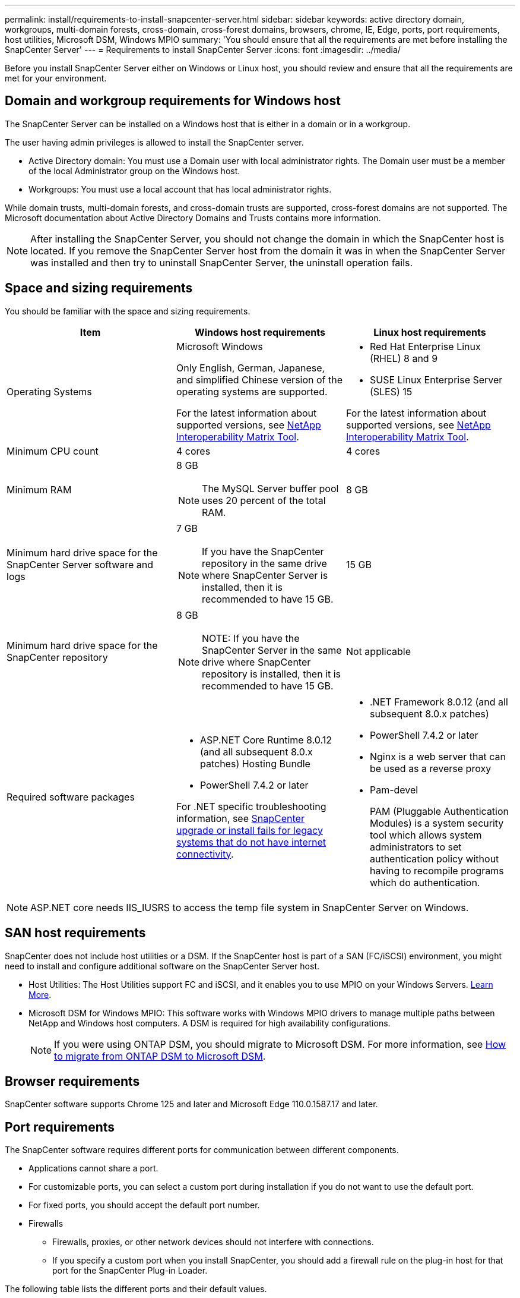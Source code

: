 ---
permalink: install/requirements-to-install-snapcenter-server.html
sidebar: sidebar
keywords: active directory domain, workgroups, multi-domain forests, cross-domain, cross-forest domains, browsers, chrome, IE, Edge, ports, port requirements, host utilities, Microsoft DSM, Windows MPIO
summary: 'You should ensure that all the requirements are met before installing the SnapCenter Server'
---
= Requirements to install SnapCenter Server
:icons: font
:imagesdir: ../media/

[.lead]

Before you install SnapCenter Server either on Windows or Linux host, you should review and ensure that all the requirements are met for your environment.

== Domain and workgroup requirements for Windows host

The SnapCenter Server can be installed on a Windows host that is either in a domain or in a workgroup. 

The user having admin privileges is allowed to install the SnapCenter server.

* Active Directory domain: You must use a Domain user with local administrator rights. The Domain user must be a member of the local Administrator group on the Windows host.
* Workgroups: You must use a local account that has local administrator rights.

While domain trusts, multi-domain forests, and cross-domain trusts are supported, cross-forest domains are not supported. The Microsoft documentation about Active Directory Domains and Trusts contains more information.

NOTE: After installing the SnapCenter Server, you should not change the domain in which the SnapCenter host is located. If you remove the SnapCenter Server host from the domain it was in when the SnapCenter Server was installed and then try to uninstall SnapCenter Server, the uninstall operation fails.

== Space and sizing requirements

You should be familiar with the space and sizing requirements.

|===
| Item | Windows host requirements | Linux host requirements

a|
Operating Systems
a|
Microsoft Windows

Only English, German, Japanese, and simplified Chinese version of the operating systems are supported.

For the latest information about supported versions, see
https://imt.netapp.com/matrix/imt.jsp?components=121033;&solution=1258&isHWU&src=IMT[NetApp Interoperability Matrix Tool^].
a|
* Red Hat Enterprise Linux (RHEL) 8 and 9
* SUSE Linux Enterprise Server (SLES) 15

For the latest information about supported versions, see
https://imt.netapp.com/matrix/imt.jsp?components=121032;&solution=1258&isHWU&src=IMT[NetApp Interoperability Matrix Tool^].

a|
Minimum CPU count
a|
4 cores
a|
4 cores

a|
Minimum RAM
a|
8 GB

NOTE: The MySQL Server buffer pool uses 20 percent of the total RAM.
a|
8 GB

a|
Minimum hard drive space for the SnapCenter Server software and logs
a|
7 GB

NOTE: If you have the SnapCenter repository in the same drive where SnapCenter Server is installed, then it is recommended to have 15 GB.
a|
15 GB

a|
Minimum hard drive space for the SnapCenter repository
a|
8 GB

NOTE: NOTE: If you have the SnapCenter Server in the same drive where SnapCenter repository is installed, then it is recommended to have 15 GB.
a|
Not applicable

a|
Required software packages
a|
* ASP.NET Core Runtime 8.0.12 (and all subsequent 8.0.x patches) Hosting Bundle
* PowerShell 7.4.2 or later

For .NET specific troubleshooting information, see https://kb.netapp.com/Advice_and_Troubleshooting/Data_Protection_and_Security/SnapCenter/SnapCenter_upgrade_or_install_fails_with_%22This_KB_is_not_related_to_the_OS%22[SnapCenter upgrade or install fails for legacy systems that do not have internet connectivity^].

a|
* .NET Framework 8.0.12 (and all subsequent 8.0.x patches)
* PowerShell 7.4.2 or later
* Nginx is a web server that can be used as a reverse proxy
* Pam-devel
+
PAM (Pluggable Authentication Modules) is a system security tool which allows system administrators to set authentication policy without having to recompile programs which do authentication. 
|===

NOTE: ASP.NET core needs IIS_IUSRS to access the temp file system in SnapCenter Server on Windows.

== SAN host requirements

SnapCenter does not include host utilities or a DSM. If the SnapCenter host is part of a SAN (FC/iSCSI) environment, you might need to install and configure additional software on the SnapCenter Server host.

* Host Utilities: The Host Utilities support FC and iSCSI, and it enables you to use MPIO on your Windows Servers. https://docs.netapp.com/us-en/ontap-sanhost/hu_sanhost_index.html[Learn More^].

* Microsoft DSM for Windows MPIO: This software works with Windows MPIO drivers to manage multiple paths between NetApp and Windows host computers. A DSM is required for high availability configurations.
+
NOTE: If you were using ONTAP DSM, you should migrate to Microsoft DSM. For more information, see https://kb.netapp.com/Advice_and_Troubleshooting/Data_Storage_Software/Data_ONTAP_DSM_for_Windows_MPIO/How_to_migrate_from_Data_ONTAP_DSM_4.1p1_to_Microsoft_native_DSM[How to migrate from ONTAP DSM to Microsoft DSM^].

== Browser requirements

SnapCenter software supports Chrome 125 and later and Microsoft Edge 110.0.1587.17 and later.

== Port requirements

The SnapCenter software requires different ports for communication between different components.

* Applications cannot share a port.
* For customizable ports, you can select a custom port during installation if you do not want to use the default port.
* For fixed ports, you should accept the default port number.
* Firewalls
 ** Firewalls, proxies, or other network devices should not interfere with connections.
 ** If you specify a custom port when you install SnapCenter, you should add a firewall rule on the plug-in host for that port for the SnapCenter Plug-in Loader.

The following table lists the different ports and their default values.

|===
| Port Name | Port Numbers | Protocol | Direction | Description

a|
SnapCenter port
a|
8146
a| 
HTTPS
a|
Bidirectional
a|
This port is used for communication between the SnapCenter client (the SnapCenter user) and the SnapCenter Server and is also used for communication from the plug-in hosts to the SnapCenter Server.

You can customize the port number.

a|
SnapCenter SMCore communication port
a|
8145
a|
HTTPS
a|
Bidirectional
a|
This port is used for communication between the SnapCenter Server and the hosts where the SnapCenter plug-ins are installed.

You can customize the port number.

a|
Scheduler Service Port
a|
8154 
a|
HTTPS
a|

a|
This is port is used to orchestrate the SnapCenter scheduler workflows for all the managed plug-ins within the SnapCenter server host in centralized manner.

You can customize the port number.

a|
RabbitMQ Port
a|
5672 
a|
TCP
a|

a|
This is the default port that RabbitMQ listens on and it is used for publisher-subscriber model communication between Scheduler service and SnapCenter.

a|
MySQL port
a|
3306
a|
HTTPS
a|

a|
The port is used for communicating with SnapCenter repository database. You can create secured connections from the SnapCenter Server to the MySQL server. link:../install/concept_configure_secured_mysql_connections_with_snapcenter_server.html[Learn more]

a|
Windows plug-in hosts
a|
135, 445
a|
TCP
a|

a|
This port is used for communication between the SnapCenter Server and the host on which the plug-in is being installed. Additional dynamic port range specified by Microsoft should also be open.

a|
Linux or AIX plug-in hosts
a|
22
a|
SSH
a|
Unidirectional
a|
This port is used for communication between the SnapCenter Server and the host, initiated from the server to client host.

a|
SnapCenter Plug-ins Package for Windows, Linux or AIX
a|
8145
a|
HTTPS
a|
Bidirectional
a|
This port is used for communication between SMCore and hosts where the plug-ins package is installed. Customizable.

You can customize the port number.

a|
SnapCenter Plug-in for Oracle Database
a|
27216
a|

a|

a|
The default JDBC port is used by the plug-in for Oracle for connecting to the Oracle database.

a|
SnapCenter Plug-in for Exchange Database
a|
909
a|

a|

a|
The default NET.TCP port is used by the plug-in for Windows for connecting to the Exchange VSS call-backs.

a|
NetApp supported plug-ins for SnapCenter
a|
9090
a|
HTTPS
a|

a|
This is an internal port that is used only on the plug-in host; no firewall exception is required.

Communication between the SnapCenter Server and plug-ins is routed through port 8145.

a|
ONTAP cluster or SVM communication port
a|
* 443 (HTTPS)
* 80 (HTTP)
a|
* HTTPS
* HTTP
a|
Bidirectional
a|
The port is used by the SAL (Storage Abstraction Layer) for communication between the host running SnapCenter Server and SVM. The port is currently also used by the SAL on SnapCenter for Windows Plug-in hosts for communication between the SnapCenter plug-in host and SVM.

a|
SnapCenter Plug-in for SAP HANA Database
a|
* 3instance_number13
* 3instance_number15
a|
* HTTPS
* HTTP
a|
Bidirectional
a|
For a multitenant database container (MDC) single tenant, the port number ends with 13; for non MDC, the port number ends with 15. 

You can customize the port number.

a|
SnapCenter Plug-in for PostgreSQL
a|
5432
a|

a|

a|
This port is the default PostgreSQL port used for communication by the plug-in for PostgreSQL to the PostgreSQL cluster.

You can customize the port number.

|===

